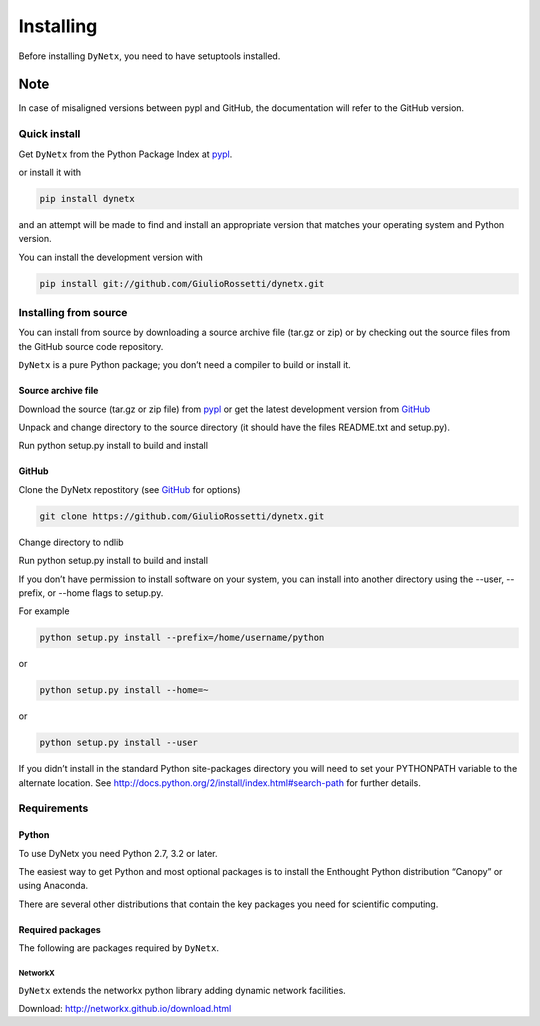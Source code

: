 **********
Installing
**********

Before installing ``DyNetx``, you need to have setuptools installed.


Note
----

In case of misaligned versions between pypl and GitHub, the documentation will refer to the GitHub version.

=============
Quick install
=============

Get ``DyNetx`` from the Python Package Index at pypl_.

or install it with

.. code-block:: python

    pip install dynetx

and an attempt will be made to find and install an appropriate version that matches your operating system and Python version.

You can install the development version with

.. code-block:: python

    pip install git://github.com/GiulioRossetti/dynetx.git

======================
Installing from source
======================

You can install from source by downloading a source archive file (tar.gz or zip) or by checking out the source files from the GitHub source code repository.

``DyNetx`` is a pure Python package; you don’t need a compiler to build or install it.

-------------------
Source archive file
-------------------
Download the source (tar.gz or zip file) from pypl_  or get the latest development version from GitHub_ 

Unpack and change directory to the source directory (it should have the files README.txt and setup.py).

Run python setup.py install to build and install

------
GitHub
------
Clone the DyNetx repostitory (see GitHub_ for options)

.. code-block:: python

    git clone https://github.com/GiulioRossetti/dynetx.git

Change directory to ndlib

Run python setup.py install to build and install

If you don’t have permission to install software on your system, you can install into another directory using the --user, --prefix, or --home flags to setup.py.

For example

.. code-block:: python

    python setup.py install --prefix=/home/username/python

or

.. code-block:: python

    python setup.py install --home=~

or

.. code-block:: python

    python setup.py install --user

If you didn’t install in the standard Python site-packages directory you will need to set your PYTHONPATH variable to the alternate location. See http://docs.python.org/2/install/index.html#search-path for further details.

============
Requirements
============
------
Python
------

To use DyNetx you need Python 2.7, 3.2 or later.

The easiest way to get Python and most optional packages is to install the Enthought Python distribution “Canopy” or using Anaconda.

There are several other distributions that contain the key packages you need for scientific computing. 

-----------------
Required packages
-----------------
The following are packages required by ``DyNetx``.

^^^^^^^^
NetworkX
^^^^^^^^
``DyNetx`` extends the networkx python library adding dynamic network facilities.

Download: http://networkx.github.io/download.html


.. _pypl: https://pypi.python.org/pypi/dynetx/
.. _GitHub: https://github.com/GiulioRossetti/dynetx/
